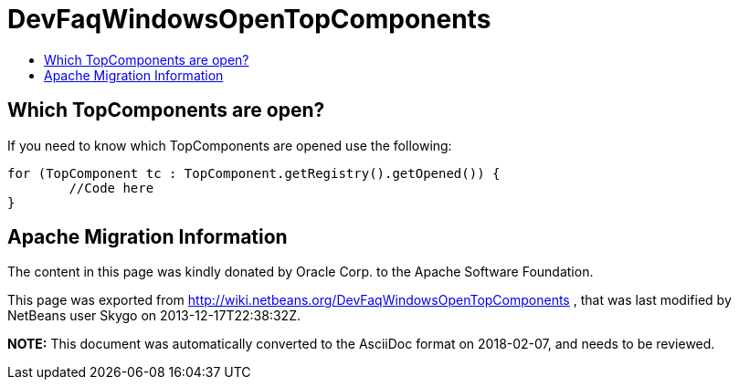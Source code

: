 // 
//     Licensed to the Apache Software Foundation (ASF) under one
//     or more contributor license agreements.  See the NOTICE file
//     distributed with this work for additional information
//     regarding copyright ownership.  The ASF licenses this file
//     to you under the Apache License, Version 2.0 (the
//     "License"); you may not use this file except in compliance
//     with the License.  You may obtain a copy of the License at
// 
//       http://www.apache.org/licenses/LICENSE-2.0
// 
//     Unless required by applicable law or agreed to in writing,
//     software distributed under the License is distributed on an
//     "AS IS" BASIS, WITHOUT WARRANTIES OR CONDITIONS OF ANY
//     KIND, either express or implied.  See the License for the
//     specific language governing permissions and limitations
//     under the License.
//

= DevFaqWindowsOpenTopComponents
:jbake-type: wiki
:jbake-tags: wiki, devfaq, needsreview
:jbake-status: published
:keywords: Apache NetBeans wiki DevFaqWindowsOpenTopComponents
:description: Apache NetBeans wiki DevFaqWindowsOpenTopComponents
:toc: left
:toc-title:
:syntax: true

== Which TopComponents are open?

If you need to know which TopComponents are opened use the following:

[source,java]
----

for (TopComponent tc : TopComponent.getRegistry().getOpened()) {
	//Code here
}
----

== Apache Migration Information

The content in this page was kindly donated by Oracle Corp. to the
Apache Software Foundation.

This page was exported from link:http://wiki.netbeans.org/DevFaqWindowsOpenTopComponents[http://wiki.netbeans.org/DevFaqWindowsOpenTopComponents] , 
that was last modified by NetBeans user Skygo 
on 2013-12-17T22:38:32Z.


*NOTE:* This document was automatically converted to the AsciiDoc format on 2018-02-07, and needs to be reviewed.
